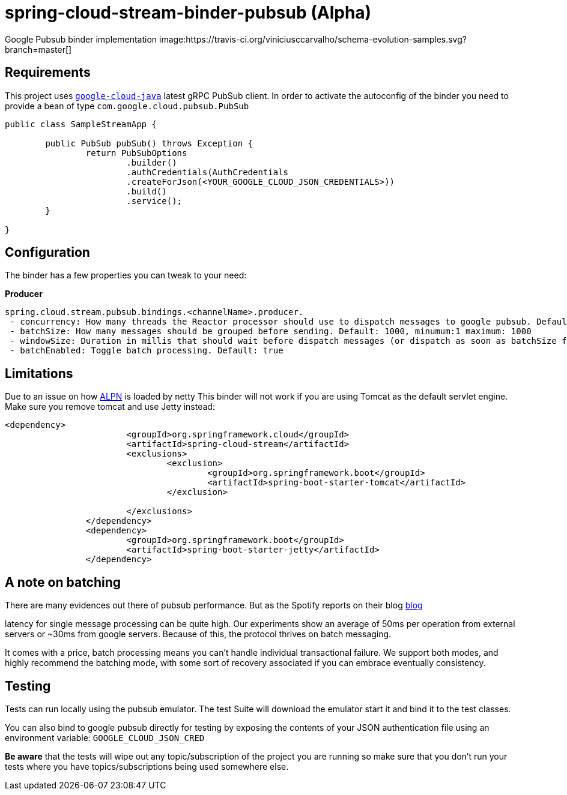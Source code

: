 = spring-cloud-stream-binder-pubsub (Alpha)
Google Pubsub binder implementation image:https://travis-ci.org/viniciusccarvalho/schema-evolution-samples.svg?branch=master[]

== Requirements

This project uses `https://github.com/GoogleCloudPlatform/google-cloud-java[google-cloud-java]` latest gRPC PubSub client. In order to activate the
autoconfig of the binder you need to provide a bean of type `com.google.cloud.pubsub.PubSub`

[source,java]
----

public class SampleStreamApp {

	public PubSub pubSub() throws Exception {
		return PubSubOptions
               		.builder()
               		.authCredentials(AuthCredentials
               		.createForJson(<YOUR_GOOGLE_CLOUD_JSON_CREDENTIALS>))
               		.build()
               		.service();
	}

}
----

== Configuration

The binder has a few properties you can tweak to your need:

*Producer*

----
spring.cloud.stream.pubsub.bindings.<channelName>.producer.
 - concurrency: How many threads the Reactor processor should use to dispatch messages to google pubsub. Default: num_cores * 3
 - batchSize: How many messages should be grouped before sending. Default: 1000, minumum:1 maximum: 1000
 - windowSize: Duration in millis that should wait before dispatch messages (or dispatch as soon as batchSize fills). Default: 100 minimum: 1
 - batchEnabled: Toggle batch processing. Default: true
----

== Limitations

Due to an issue on how https://www.eclipse.org/jetty/documentation/9.3.x/alpn-chapter.html[ALPN] is loaded by netty
This binder will not work if you are using Tomcat as the default servlet engine. Make sure you remove tomcat and use Jetty instead:

[source,xml]
----
<dependency>
			<groupId>org.springframework.cloud</groupId>
			<artifactId>spring-cloud-stream</artifactId>
			<exclusions>
				<exclusion>
					<groupId>org.springframework.boot</groupId>
					<artifactId>spring-boot-starter-tomcat</artifactId>
				</exclusion>

			</exclusions>
		</dependency>
		<dependency>
			<groupId>org.springframework.boot</groupId>
			<artifactId>spring-boot-starter-jetty</artifactId>
		</dependency>
----

== A note on batching

There are many evidences out there of pubsub performance. But as the Spotify reports on their blog https://labs.spotify.com/2016/03/03/spotifys-event-delivery-the-road-to-the-cloud-part-ii/[blog]

latency for single message processing can be quite high. Our experiments show an average of 50ms per operation from external servers or ~30ms from google servers. Because of this, the protocol thrives on
batch messaging.

It comes with a price, batch processing means you can't handle individual transactional failure. We support both modes, and highly recommend the batching mode, with some sort of recovery associated if you
can embrace eventually consistency.

== Testing

Tests can run locally using the pubsub emulator. The test Suite will download the emulator
start it and bind it to the test classes.

You can also bind to google pubsub directly for testing by exposing the contents of your JSON authentication file using
an environment variable: `GOOGLE_CLOUD_JSON_CRED`

*Be aware* that the tests will wipe out any topic/subscription of the project you are running
so make sure that you don't run your tests where you have topics/subscriptions being used somewhere else.



